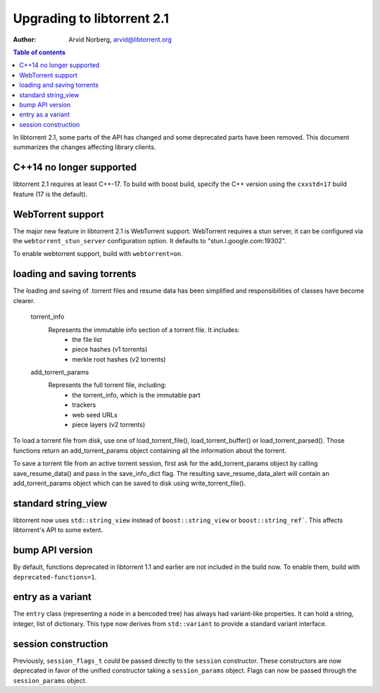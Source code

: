 ===========================
Upgrading to libtorrent 2.1
===========================

:Author: Arvid Norberg, arvid@libtorrent.org

.. contents:: Table of contents
  :depth: 2
  :backlinks: none

In libtorrent 2.1, some parts of the API has changed and some deprecated parts
have been removed.
This document summarizes the changes affecting library clients.

C++14 no longer supported
=========================

libtorrent 2.1 requires at least C++-17. To build with boost build, specify the
C++ version using the ``cxxstd=17`` build feature (17 is the default).

WebTorrent support
==================

The major new feature in libtorrent 2.1 is WebTorrent support. WebTorrent
requires a stun server, it can be configured via the ``webtorrent_stun_server``
configuration option. It defaults to "stun.l.google.com:19302".

To enable webtorrent support, build with ``webtorrent=on``.

loading and saving torrents
===========================

The loading and saving of .torrent files and resume data has been simplified and
responsibilities of classes have become clearer.

	torrent_info
		Represents the immutable info section of a torrent file. It includes:
			* the file list
			* piece hashes (v1 torrents)
			* merkle root hashes (v2 torrents)
	add_torrent_params
		Represents the full torrent file, including:
			* the torrent_info, which is the immutable part
			* trackers
			* web seed URLs
			* piece layers (v2 torrents)

To load a torrent file from disk, use one of load_torrent_file(),
load_torrent_buffer() or load_torrent_parsed(). Those functions return an
add_torrent_params object containing all the information about the torrent.

To save a torrent file from an active torrent session, first ask for the
add_torrent_params object by calling save_resume_data() and pass in the
save_info_dict flag. The resulting save_resume_data_alert will contain an
add_torrent_params object which can be saved to disk using write_torrent_file().

standard string_view
====================

libtorrent now uses ``std::string_view`` instead of ``boost::string_view`` or ``boost::string_ref```.
This affects libtorrent's API to some extent.

bump API version
================

By default, functions deprecated in libtorrent 1.1 and earlier are not included
in the build now. To enable them, build with ``deprecated-functions=1``.

entry as a variant
==================

The ``entry`` class (representing a node in a bencoded tree) has always had
variant-like properties. It can hold a string, integer, list of dictionary. This
type now derives from ``std::variant`` to provide a standard variant interface.

session construction
====================

Previously, ``session_flags_t`` could be passed directly to the ``session``
constructor. These constructors are now deprecated in favor of the unified
constructor taking a ``session_params`` object. Flags can now be passed through
the ``session_params`` object.
